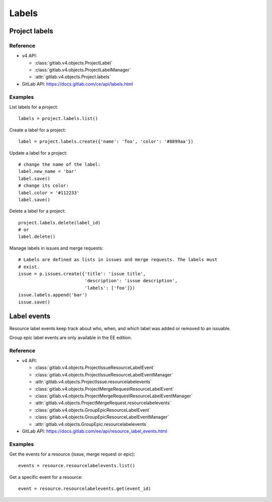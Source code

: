 ######
Labels
######

Project labels
==============

Reference
---------

* v4 API:

  + :class:`gitlab.v4.objects.ProjectLabel`
  + :class:`gitlab.v4.objects.ProjectLabelManager`
  + :attr:`gitlab.v4.objects.Project.labels`

* GitLab API: https://docs.gitlab.com/ce/api/labels.html

Examples
--------

List labels for a project::

    labels = project.labels.list()

Create a label for a project::

    label = project.labels.create({'name': 'foo', 'color': '#8899aa'})

Update a label for a project::

    # change the name of the label:
    label.new_name = 'bar'
    label.save()
    # change its color:
    label.color = '#112233'
    label.save()

Delete a label for a project::

    project.labels.delete(label_id)
    # or
    label.delete()

Manage labels in issues and merge requests::

    # Labels are defined as lists in issues and merge requests. The labels must
    # exist.
    issue = p.issues.create({'title': 'issue title',
                             'description': 'issue description',
                             'labels': ['foo']})
    issue.labels.append('bar')
    issue.save()

Label events
============

Resource label events keep track about who, when, and which label was added or
removed to an issuable.

Group epic label events are only available in the EE edition.

Reference
---------

* v4 API:

  + :class:`gitlab.v4.objects.ProjectIssueResourceLabelEvent`
  + :class:`gitlab.v4.objects.ProjectIssueResourceLabelEventManager`
  + :attr:`gitlab.v4.objects.ProjectIssue.resourcelabelevents`
  + :class:`gitlab.v4.objects.ProjectMergeRequestResourceLabelEvent`
  + :class:`gitlab.v4.objects.ProjectMergeRequestResourceLabelEventManager`
  + :attr:`gitlab.v4.objects.ProjectMergeRequest.resourcelabelevents`
  + :class:`gitlab.v4.objects.GroupEpicResourceLabelEvent`
  + :class:`gitlab.v4.objects.GroupEpicResourceLabelEventManager`
  + :attr:`gitlab.v4.objects.GroupEpic.resourcelabelevents`

* GitLab API: https://docs.gitlab.com/ee/api/resource_label_events.html

Examples
--------

Get the events for a resource (issue, merge request or epic)::

    events = resource.resourcelabelevents.list()

Get a specific event for a resource::

    event = resource.resourcelabelevents.get(event_id)
